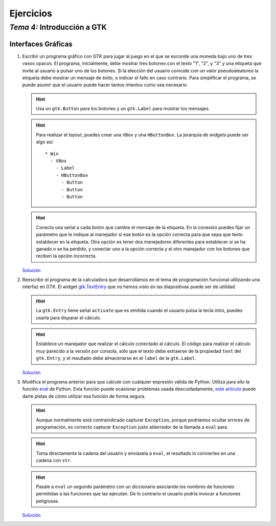 
==========
Ejercicios
==========

------------------------------
 *Tema 4:* Introducción a GTK
------------------------------

Interfaces Gráficas
===================

#. Escribir un programa gráfico con GTK para jugar al juego en el que
   se esconde una moneda bajo uno de tres vasos opacos. El programa,
   inicialmente, debe mostrar tres botones con el texto "1", "2", y
   "3" y una etiqueta que invite al usuario a pulsar uno de los
   botones. Si la elección del usuario coincide con un valor
   pseudoaleatoreo la etiqueta debe mostrar un mensaje de éxito, o
   indicar el fallo en caso contrario. Para simplificar el programa,
   se puede asumir que el usuario puede hacer tantos intentos como sea
   necesario.

   .. hint:: Usa un ``gtk.Button`` para los botones y un ``gtk.Label``
      para mostrar los mensajes.

   .. hint:: Para realizar el *layout*, puedes crear una ``VBox`` y
      una ``HButtonBox``. La jerarquía de *widgets* puede ser algo
      así::

        * Win
          - VBox
            - Label
            - HButtonBox
              - Button
	      - Button
	      - Button

   .. hint:: Conecta una señal a cada botón que cambie el mensaje de
      la etiqueta. En la conexión puedes fijar un parámetro que le
      indique al manejador si ese botón es la opción correcta para que
      sepa que texto establecer en la etiqueta. Otra opción es tener
      dos manejadores diferentes para establecer si se ha ganado o se
      ha perdido, y conectar uno a la opción correcta y el otro
      manejador con los botones que reciben la opción incorrecta.

   `Solución <juego.py.txt>`__

#. Reescribir el programa de la calculadora que desarrollamos en el
   tema de programación funcional utilizando una interfaz en GTK. El
   widget `gtk.TextEntry
   <http://www.pygtk.org/docs/pygtk/class-gtkentry.html>`__ que no
   hemos visto en las diapositivas puede ser de utilidad.

   .. hint:: La ``gtk.Entry`` tiene señal ``activate`` que es emitida cuando
      el usuario pulsa la tecla *intro*, puedes usarla para disparar
      el cálculo.

   .. hint:: Establece un manejador que realizar el cálculo conectado
      al cálculo. El código para realizar el cálculo muy parecido a la
      versión por consola, sólo que el texto debe extraerse de la
      propiedad ``text`` del ``gtk.Entry``, y el resultado debe
      almacenarse en el ``label`` de la ``gtk.Label``.

   `Solución <calcu.py.txt>`__

#. Modifica el programa anterior para que calcule con cualquier
   expresión válida de Python. Utiliza para ello la función `eval
   <http://docs.python.org/library/functions.html#eval>`__ de
   Python. Esta función puede ocasionar problemas usada
   descuidadamente, `este artículo
   <http://lybniz2.sourceforge.net/safeeval.html>`__ puede darte
   pistas de cómo utilizar esa función de forma segura.

   .. hint:: Aunque normalmente está contraindicado capturar
      ``Exception``, porque podríamos ocultar errores de programación,
      es correcto capturar ``Exception`` justo alderredor de la
      llamada a ``eval`` para 

   .. hint:: Toma directamente la cadena del usuario y envíasela a
      ``eval``, el resultado lo conviertes en una cadena con ``str``.

   .. hint:: Pasale a ``eval`` un segundo parámetro con un diccionario
      asociando los nombres de funciones permitidas a las funciones
      que las ejecutan. De lo contrario el usuario podría invocar a
      funciones peligrosas.

   `Solución <calcu2.py.txt>`__

